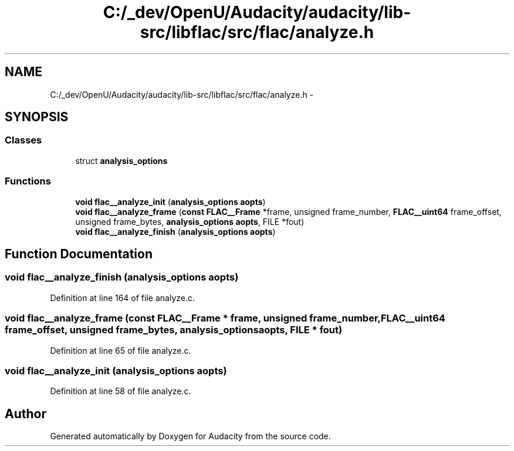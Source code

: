 .TH "C:/_dev/OpenU/Audacity/audacity/lib-src/libflac/src/flac/analyze.h" 3 "Thu Apr 28 2016" "Audacity" \" -*- nroff -*-
.ad l
.nh
.SH NAME
C:/_dev/OpenU/Audacity/audacity/lib-src/libflac/src/flac/analyze.h \- 
.SH SYNOPSIS
.br
.PP
.SS "Classes"

.in +1c
.ti -1c
.RI "struct \fBanalysis_options\fP"
.br
.in -1c
.SS "Functions"

.in +1c
.ti -1c
.RI "\fBvoid\fP \fBflac__analyze_init\fP (\fBanalysis_options\fP \fBaopts\fP)"
.br
.ti -1c
.RI "\fBvoid\fP \fBflac__analyze_frame\fP (\fBconst\fP \fBFLAC__Frame\fP *frame, unsigned frame_number, \fBFLAC__uint64\fP frame_offset, unsigned frame_bytes, \fBanalysis_options\fP \fBaopts\fP, FILE *fout)"
.br
.ti -1c
.RI "\fBvoid\fP \fBflac__analyze_finish\fP (\fBanalysis_options\fP \fBaopts\fP)"
.br
.in -1c
.SH "Function Documentation"
.PP 
.SS "\fBvoid\fP flac__analyze_finish (\fBanalysis_options\fP aopts)"

.PP
Definition at line 164 of file analyze\&.c\&.
.SS "\fBvoid\fP flac__analyze_frame (\fBconst\fP \fBFLAC__Frame\fP * frame, unsigned frame_number, \fBFLAC__uint64\fP frame_offset, unsigned frame_bytes, \fBanalysis_options\fP aopts, FILE * fout)"

.PP
Definition at line 65 of file analyze\&.c\&.
.SS "\fBvoid\fP flac__analyze_init (\fBanalysis_options\fP aopts)"

.PP
Definition at line 58 of file analyze\&.c\&.
.SH "Author"
.PP 
Generated automatically by Doxygen for Audacity from the source code\&.
